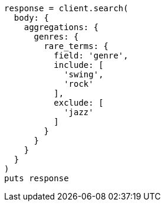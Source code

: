 [source, ruby]
----
response = client.search(
  body: {
    aggregations: {
      genres: {
        rare_terms: {
          field: 'genre',
          include: [
            'swing',
            'rock'
          ],
          exclude: [
            'jazz'
          ]
        }
      }
    }
  }
)
puts response
----
